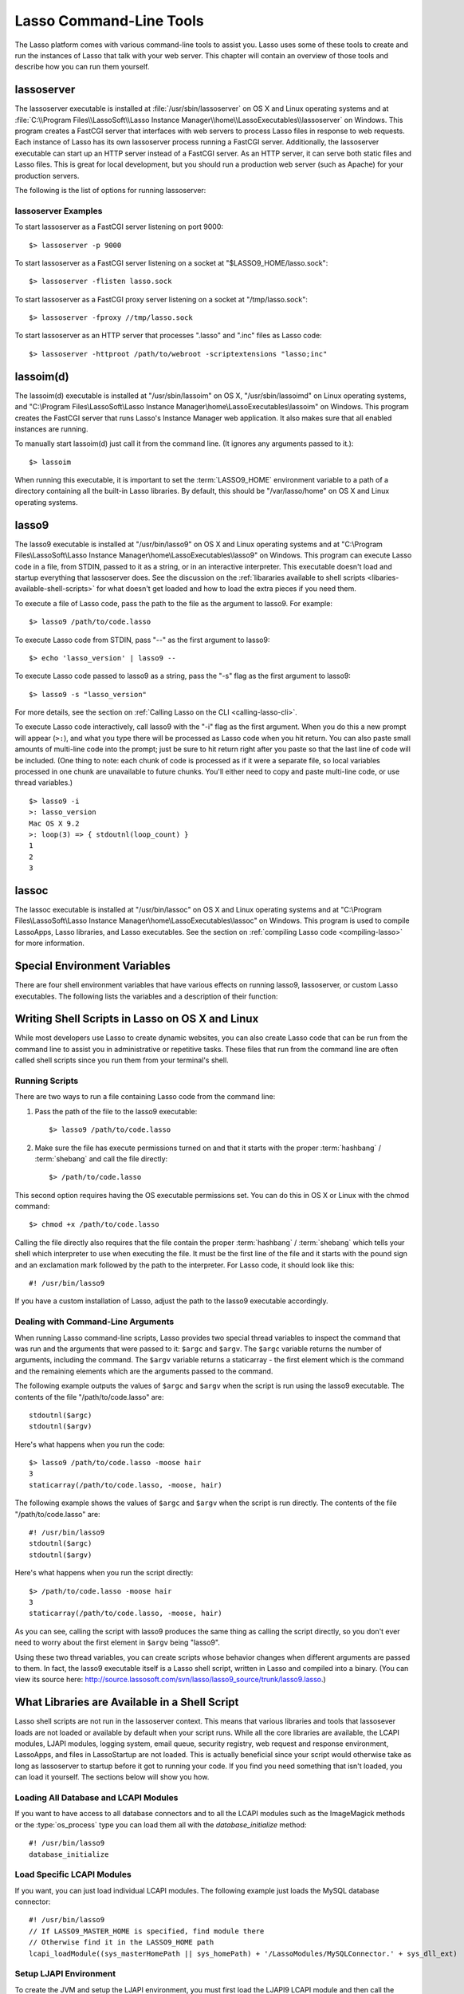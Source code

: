 .. _command-line-tools:

************************
Lasso Command-Line Tools
************************

The Lasso platform comes with various command-line tools to assist you. Lasso
uses some of these tools to create and run the instances of Lasso that talk with
your web server. This chapter will contain an overview of those tools and
describe how you can run them yourself.


lassoserver
===========

The lassoserver executable is installed at :file:`/usr/sbin/lassoserver` on OS X
and Linux operating systems and at :file:`C:\\Program Files\\LassoSoft\\Lasso
Instance Manager\\home\\LassoExecutables\\lassoserver` on Windows. This program
creates a FastCGI server that interfaces with web servers to process Lasso files
in response to web requests. Each instance of Lasso has its own lassoserver
process running a FastCGI server. Additionally, the lassoserver executable can
start up an HTTP server instead of a FastCGI server. As an HTTP server, it can
serve both static files and Lasso files. This is great for local development,
but you should run a production web server (such as Apache) for your production
servers.

The following is the list of options for running lassoserver:

.. program:: lassoserver

.. option:: -p <tcp_listen_port>

   Set the port that either the FastCGI or HTTP server binds on. This option is
   ignored if you choose an option to create a FastCGI socket.

   Default is 8999.

.. option:: -addr <tcp_bind_address>

   Set the IP address to bind to when running as either a FastCGI or HTTP
   server. This option is ignored if you choose an option to create a FastCGI
   socket.

   Default is 0.0.0.0, which will bind to all IPs associated with your machine.

.. option:: -fproxy <fcgi_proxy_socket>

   Specify the path to create a socket for FastCGI proxy requests to be sent.
   This path will be relative to :term:`LASSO9_HOME` unless you start the path
   with two slashes.

   Default is to not create this socket.

.. option:: -flisten <fcgi_listen_socket>

   Specify the path to create a socket for FastCGI requests to be sent. This
   path is always relative to :term:`LASSO9_HOME`.

   Default is to not create this socket.

.. option:: -user <user>

   Specifies the OS user to run lassoserver as. In order for this to be
   successful, you must be running lassoserver with root privileges.

   Default is to run as the user invoking lassoserver.

.. option:: -group <group>

   Specify the OS group to run lassoserver as. In order for this to be
   effective, you must run lassoserver with root privileges.

   Default is to run as the primary group of the user invoking lassoserver.

.. option:: -httproot <path>

   This option tells lassoserver to start an HTTP server instead of a FastCGI
   server and to use the path specified as the web root. This option will be
   ignored if either :option:`-fproxy` or :option:`-flisten` is specified.

   Default is to not start up as an HTTP server.

.. option:: -scriptextensions <ext1[;ext2] ... >

   Identify which file extensions should be considered Lasso files. This option
   is used in conjuction with :option:`-httproot` to tell the HTTP server which
   files should be processed as Lasso code. Note that multiple extensions are
   delimited by semicolons.

   Default is not to treat any files as Lasso code.

.. option:: -addapp <path>

   This option specifies a path to a LassoApp to be installed when lassoserver
   starts up. This allows you to include LassoApps that are outside the LassoApp
   directory in your instance home directory. This option can be specified
   multiple times with different paths and all specified LassoApps will be
   installed.

   Default is to not install any additional LassoApps.


lassoserver Examples
--------------------

To start lassoserver as a FastCGI server listening on port 9000::

   $> lassoserver -p 9000

To start lassoserver as a FastCGI server listening on a socket at
"$LASSO9_HOME/lasso.sock"::

   $> lassoserver -flisten lasso.sock

To start lassoserver as a FastCGI proxy server listening on a socket at
"/tmp/lasso.sock"::

   $> lassoserver -fproxy //tmp/lasso.sock

To start lassoserver as an HTTP server that processes ".lasso" and ".inc" files
as Lasso code::

   $> lassoserver -httproot /path/to/webroot -scriptextensions "lasso;inc"


lassoim(d)
==========

The lassoim(d) executable is installed at "/usr/sbin/lassoim" on OS X,
"/usr/sbin/lassoimd" on Linux operating systems, and "C:\\Program
Files\\LassoSoft\\Lasso Instance Manager\\home\\LassoExecutables\\lassoim" on
Windows. This program creates the FastCGI server that runs Lasso's Instance
Manager web application. It also makes sure that all enabled instances are
running.

To manually start lassoim(d) just call it from the command line. (It ignores any
arguments passed to it.)::

   $> lassoim

When running this executable, it is important to set the :term:`LASSO9_HOME`
environment variable to a path of a directory containing all the built-in Lasso
libraries. By default, this should be "/var/lasso/home" on OS X and Linux
operating systems.


lasso9
======

The lasso9 executable is installed at "/usr/bin/lasso9" on OS X and Linux
operating systems and at "C:\\Program Files\\LassoSoft\\Lasso Instance
Manager\\home\\LassoExecutables\\lasso9" on Windows. This program can execute
Lasso code in a file, from STDIN, passed to it as a string, or in an interactive
interpreter. This executable doesn't load and startup everything that
lassoserver does. See the discussion on the :ref:`libararies available to shell
scripts <libaries-available-shell-scripts>` for what doesn't get loaded and how
to load the extra pieces if you need them.

To execute a file of Lasso code, pass the path to the file as the argument to
lasso9. For example::

   $> lasso9 /path/to/code.lasso

To execute Lasso code from STDIN, pass "--" as the first argument to lasso9::

   $> echo 'lasso_version' | lasso9 --

To execute Lasso code passed to lasso9 as a string, pass the "-s" flag as the
first argument to lasso9::

   $> lasso9 -s "lasso_version"

For more details, see the section on :ref:`Calling Lasso on the CLI
<calling-lasso-cli>`.


To execute Lasso code interactively, call lasso9 with the "-i" flag as the first
argument. When you do this a new prompt will appear (``>:``), and what you type
there will be processed as Lasso code when you hit return. You can also paste
small amounts of multi-line code into the prompt; just be sure to hit return
right after you paste so that the last line of code will be included. (One thing
to note: each chunk of code is processed as if it were a separate file, so local
variables processed in one chunk are unavailable to future chunks. You'll either
need to copy and paste multi-line code, or use thread variables.)

::

   $> lasso9 -i
   >: lasso_version
   Mac OS X 9.2
   >: loop(3) => { stdoutnl(loop_count) }
   1
   2
   3


lassoc
======

The lassoc executable is installed at "/usr/bin/lassoc" on OS X and Linux
operating systems and at "C:\\Program Files\\LassoSoft\\Lasso Instance
Manager\\home\\LassoExecutables\\lassoc" on Windows. This program is used to
compile LassoApps, Lasso libraries, and Lasso executables. See the section on
:ref:`compiling Lasso code <compiling-lasso>` for more information.


.. _special-environment-variables:

Special Environment Variables
=============================

There are four shell environment variables that have various effects on running
lasso9, lassoserver, or custom Lasso executables. The following lists the
variables and a description of their function:

.. envvar:: LASSO9_HOME

   This variable is set to the path of a directory containing either the
   instance-specific libraries and startup items, or to a path containing all of
   the Lasso 9 built-in libraries. If set to an instance-specific home
   directory, then be sure to also set the LASSO9_MASTER_HOME variable.

   Default is "/var/lasso/home" for OS X and Linux.

.. envvar:: LASSO9_MASTER_HOME

   This variable must be set to a directory containing all the built-in Lasso
   libraries if the LASSO9_HOME variable is set to an instance-specific home
   directory.

   Default is not set.

.. envvar:: LASSO9_PRINT_FAILURES

   This variable can be set to an integer that specifies how verbose a Lasso
   executable should be in its error reporting. Setting it to 1 outputs the most
   information with larger integer values making it less verbose.

   Default is not set (which is the least verbose).

.. envvar:: LASSO9_RETAIN_COMMENTS

   If this variable is set to 1, then Lasso will retain the documentation
   comments in the code it loads allowing you to programmatically view and
   process these comments.

   Default is not set.

.. envvar:: LASSO9_PRINT_LIB_LOADS

   If this variable is set to 1, Lasso will print diagnostic information to
   STDOUT regarding the on-demand libraries that it loads. This can be useful
   when debugging your own on-demand Lasso Libraries.

   Default is not set.


Writing Shell Scripts in Lasso on OS X and Linux
================================================

While most developers use Lasso to create dynamic websites, you can also create
Lasso code that can be run from the command line to assist you in administrative
or repetitive tasks. These files that run from the command line are often called
shell scripts since you run them from your terminal's shell.


Running Scripts
---------------

There are two ways to run a file containing Lasso code from the command line:

#. Pass the path of the file to the lasso9 executable::

      $> lasso9 /path/to/code.lasso

#. Make sure the file has execute permissions turned on and that it starts with
   the proper :term:`hashbang` / :term:`shebang` and call the file directly::

      $> /path/to/code.lasso

This second option requires having the OS executable permissions set. You can do
this in OS X or Linux with the chmod command::

   $> chmod +x /path/to/code.lasso

Calling the file directly also requires that the file contain the proper
:term:`hashbang` / :term:`shebang` which tells your shell which interpreter to
use when executing the file. It must be the first line of the file and it starts
with the pound sign and an exclamation mark followed by the path to the
interpreter. For Lasso code, it should look like this::

   #! /usr/bin/lasso9

If you have a custom installation of Lasso, adjust the path to the lasso9
executable accordingly.


Dealing with Command-Line Arguments
-----------------------------------

When running Lasso command-line scripts, Lasso provides two special thread
variables to inspect the command that was run and the arguments that were passed
to it: ``$argc`` and ``$argv``. The ``$argc`` variable returns the number of
arguments, including the command. The ``$argv`` variable returns a staticarray -
the first element which is the command and the remaining elements which are the
arguments passed to the command.


The following example outputs the values of ``$argc`` and ``$argv`` when the
script is run using the lasso9 executable. The contents of the file
"/path/to/code.lasso" are::

   stdoutnl($argc)
   stdoutnl($argv)

Here's what happens when you run the code::

   $> lasso9 /path/to/code.lasso -moose hair
   3
   staticarray(/path/to/code.lasso, -moose, hair)

The following example shows the values of ``$argc`` and ``$argv`` when the
script is run directly. The contents of the file "/path/to/code.lasso" are::

   #! /usr/bin/lasso9
   stdoutnl($argc)
   stdoutnl($argv)

Here's what happens when you run the script directly::

   $> /path/to/code.lasso -moose hair
   3
   staticarray(/path/to/code.lasso, -moose, hair)

As you can see, calling the script with lasso9 produces the same thing as
calling the script directly, so you don't ever need to worry about the first
element in ``$argv`` being "lasso9".

Using these two thread variables, you can create scripts whose behavior changes
when different arguments are passed to them. In fact, the lasso9 executable
itself is a Lasso shell script, written in Lasso and compiled into a binary.
(You can view its source here:
http://source.lassosoft.com/svn/lasso/lasso9_source/trunk/lasso9.lasso.)


.. _libaries-available-shell-scripts:

What Libraries are Available in a Shell Script
==============================================

Lasso shell scripts are not run in the lassoserver context. This means that
various libraries and tools that lassosever loads are not loaded or available by
default when your script runs. While all the core libraries are available, the
LCAPI modules, LJAPI modules, logging system, email queue, security registry,
web request and response environment, LassoApps, and files in LassoStartup are
not loaded. This is actually beneficial since your script would otherwise take
as long as lassoserver to startup before it got to running your code. If you
find you need something that isn't loaded, you can load it yourself. The
sections below will show you how.


Loading All Database and LCAPI Modules
--------------------------------------

If you want to have access to all database connectors and to all the LCAPI
modules such as the ImageMagick methods or the :type:`os_process` type you can
load them all with the `database_initialize` method::

   #! /usr/bin/lasso9
   database_initialize


Load Specific LCAPI Modules
---------------------------

If you want, you can just load individual LCAPI modules. The following example
just loads the MySQL database connector::

   #! /usr/bin/lasso9
   // If LASSO9_MASTER_HOME is specified, find module there
   // Otherwise find it in the LASSO9_HOME path
   lcapi_loadModule((sys_masterHomePath || sys_homePath) + '/LassoModules/MySQLConnector.' + sys_dll_ext)


Setup LJAPI Environment
-----------------------

To create the JVM and setup the LJAPI environment, you must first load the
LJAPI9 LCAPI module and then call the ``ljapi_initialize`` method::

   #! /usr/bin/lasso9

   match(lasso_version(-lassoplatform)) => {
   case('Linux')
       lcapi_loadModule((sys_masterHomePath || sys_homePath) + '/LassoModules/LJAPI.so')
   case('Mac OS X')
       lcapi_loadModule((sys_masterHomePath || sys_homePath) + '/LassoModules/LJAPI9.bundle')
   // Fail if unknown OS
   case
       fail('Unknown platform')
   }
   ljapi_initialize


Load a LassoApp
---------------

LassoApps have the ability to run / load code when they are initialized. Often
this code adds methods / types / traits that you may want available in your
Lasso shell scripts. The code below contains three examples of loading up
LassoApps: one for compiled LassoApps, one for zipped LassoApps, and one for a
LassoApp directory. ::

   #! /usr/bin/lasso9
   // Load a compiled LassoApp from LASSO9_MASTER_HOME if specified
   // Else load it from LASSO9_HOME
   lassoapp_installer->install(
       lassoapp_compiledsrc_appsource(
           (sys_masterHomePath || sys_homePath) +
           '/LassoApps/example.lassoapp'
       )
   )

   // Load a zipped LassoApp from LASSO9_HOME
   lassoapp_installer->install(
       lassoapp_zipsrc_appsource(sys_appsPath + 'example.zip')
   )

   // Load a LassoApp from the specified directory
   lassoapp_installer->install(
       lassoapp_dirsrc_appsource('//path/to/example/')
   )


Include Another File with Lasso Code
------------------------------------

If you would like to run Lasso code in another file from your script, you can
include that file using the ``sourcefile`` method. The following example will
have "/path/to/code.lasso" running the code from "/path/to/doc.lasso"::

   // Contents of /path/to/code.lasso
   local(doc) = file('//path/to/doc.lasso')
   sourcefile(#doc)->invoke
   stdoutnl('This is heavy.')

::

   // Contents of /path/to/doc.lasso
   stdoutnl('Great Scott!')

Here's what happens when you run "/path/to/code.lasso"::

   $> lasso9 /path/to/code.lasso
   Great Scott!
   This is heavy.


Include Another File Relative to the Path of the Running Script
---------------------------------------------------------------

Sometimes it would be nice to have the script you are running be able to include
a file that is relative to the script. If you pass a relative path to the
:type:`file` type, it will expect the file you are trying to reference to be
included relative from your shell's current working directory. To get around
this, you must have the current script figure out the absolute path to its
parent directory and then you can append the relative path. The following code
does just that::

   #! /usr/bin/lasso9
   // Contents of /path/to/project/sub1/code.lasso

   // This should let us run this file anywhere and still properly import relative files
   local(path_here) = currentCapture->callsite_file->stripLastComponent
   not #path_here->beginsWith('/')
       ? #path_here = io_file_getcwd + '/' + #path_here
   not #path_here->endsWith('/')
       ? #path_here->append('/')
   local(f) = file(#path_here + '../sub2/code.lasso')

   stdoutnl('Loading ../sub2/code.lasso')
   sourcefile(#f)->invoke
   stdoutnl('Done')

::

   // Contents of /path/to/project/sub2/code.lasso
   stdoutnl('I am a relative include.')

Here's what happens when you run "/path/to/project/sub1/code.lasso"::

   $> /path/to/project/sub1/code.lasso
   Loading ../sub2/code.lasso
   I am a relative include.
   Done


Change the Working Directory
----------------------------

Occasionally you may find it helpful to change the directory context your script
is running in. You can use the ``dir->setcwd`` method to do just that::

   #! /usr/bin/lasso9
   // Contents of /path/to/code.lasso
   stdoutnl('We are here: ' + io_file_getcwd)
   dir('/etc/')->setcwd
   stdoutnl('Now we are here: ' + io_file_getcwd)

Here's what happens when you run this file::

   $> cd /path/to/
   $> lasso9 ./code.lasso
   We are here: /path/to
   Now we are here: /etc


Reading and Setting Environment Variables
-----------------------------------------

Lasso can read and set shell environment variables using ``sys_getEnv`` and
``sys_setEnv`` respectively. The following example adds a directory to the
"PATH" environment variable for the script::

   #! /usr/bin/lasso9
   // Contents of /path/to/code.lasso
   // Ignore the return value of sys_setEnv
   local(_) = sys_setEnv(`PATH`, `/var/lasso/home/bin:` + sys_getEnv(`PATH`))
   stdoutnl(sys_getEnv(`PATH`))

Here's what happens when you run this script::

   $> /path/to/code.lasso
   /var/lasso/home/bin:/usr/local/bin:/usr/bin:/bin:/usr/sbin:/sbin


.. _compiling-lasso:

Compiling Lasso Code
====================

All Lasso code is compiled before it is executed. Whether the code is a
:term:`Lasso page` being served by Lasso server or a script being run by the
lasso9 command-line tool, behind the scenes Lasso compiles the code and then
executes the compiled code. (Lasso does cache the compiled code for re-use, but
that is beyond the scope of this section.)

There are certain cases where it is advantageous to compile the lasso code ahead
of time. The Lasso platform comes with the lassoc command-line tool which aids
in compiling LassoApps, Lasso libraries, and Lasso executables. Compilation can
result in faster startup times, lower memory usage, and obfuscation of the
source code.

Libraries help keep memory usage down because only objects that are actually
used are loaded. They also improve startup time. Lasso can start up by only
loading the very basic built-in functions and objects and then let the rest of
the system load in over time.

A special type of library can be produced: a .bc bitcode file. Bitcode is a
LLVM-specific format that Lasso knows how to load. bitcode files can be shared
across platforms on the same processor. For example, the same .bc file could be
used on OS X x86 and CentOS x86 .bc files don't load as fast, have about 80%
larger file size and consume more memory than library files compiled into a
shared library, but don't require GCC.


Prerequisites
-------------

The following must be installed to compile Lasso code:

-  Lasso 9
-  Your operating systems's developer command-line tools. (Consult the
   documentation for your OS on how to install a compiler, linker, etc.)
-  For OS X, you will also need Xcode 3 installed for the 10.5 SDK libraries in
   order to create binaries that are compatible with all supported versions of
   OS X.

The examples below are shown running from a command-line prompt. For Windows,
make sure you are running these commands from the Visual Studio command prompt.


Compiling Executables
---------------------

You can compile shell scripts into executable files. This decreases the overhead
of running the script through the lasso9 interpreter, and allows you to
distribute your own command-line tools without distributing the source code. The
examples below take a shell script named "myscript.lasso" and compile it into
the executable "myscript".

.. rubric:: OS X

::

   $> lassoc -O -app -n -obj -o myscript.a.o myscript.lasso
   $> gcc -o myscript myscript.a.o -isysroot /Developer/SDKs/MacOSX10.5.sdk -Wl,-syslibroot,/Developer/SDKs/MacOSX10.5.sdk -mmacosx-version-min=10.5 -macosx_version_min=10.5 -F/Library/Frameworks -framework Lasso9

.. rubric:: Linux

::

   $> lassoc -O -app -n -obj -o myscript.a.o myscript.lasso
   $> gcc -o myscript myscript.a.o -llasso9_runtime

.. rubric:: Windows

::

   $> lassoc -O -app -n -obj -o myscript.obj myscript.lasso
   $> link myscript.obj /LIBPATH:"C:\Program Files\LassoSoft\Lasso Instance Manager\home\LassoExecutables" lasso9_runtime.lib -defaultlib:libcmt


Compiling Libraries
-------------------

You can create your own library of methods and types and then compile it into
one library file for distribution. Libraries compiled this way go into the
LassoLibraries folder of an instance's :term:`LASSO9_HOME` or
:term:`LASSO9_MASTER_HOME` folder. The advantages of doing this instead of
sticking the source code in the LassoStartup folder are that Lasso starts faster
and consumes less memory. This is because Lasso only loads the methods and types
in libraries when they are first used instead of at startup. This makes starting
an instance of Lasso Server faster as the code will be loaded when first needed,
and it helps keep memory down as only those methods and types that are actually
used by the instance get loaded.

The examples below take a file named "mylibs.inc" and compile it into a
dynamically loaded Lasso library.

.. rubric:: OS X

::

   $> lassoc -O -dll -n -obj -o mylibs.d.o mylibs.inc
   $> gcc -dynamiclib -o mylibs.dylib mylibs.d.o -isysroot /Developer/SDKs/MacOSX10.5.sdk -Wl,-syslibroot,/Developer/SDKs/MacOSX10.5.sdk -mmacosx-version-min=10.5 -macosx_version_min=10.5 -F/Library/Frameworks -framework Lasso9

.. rubric:: Linux

::

   $> lassoc -O -dll -n -obj -o mylibs.d.o mylibs.inc
   $> gcc -shared -o mylibs.so mylibs.d.o -llasso9_runtime

.. rubric:: Windows

::

   $> lassoc -O -dll -n -obj -o mylibs.obj mylibs.inc
   $> link /DLL mylibs.obj /OUT:mylibs.dll /LIBPATH:"C:\Program Files\LassoSoft\Lasso Instance Manager\home\LassoExecutables" lasso9_runtime.lib -defaultlib:libcmt


Compiling LassoApps
-------------------

:term:`LassoApps` allow you to create an easily deployable and distributable web
application. They are installed into the LassoApps folder of an instance's
:term:`LASSO9_HOME` or :term:`LASSO9_MASTER_HOME` folder. (See the
:ref:`LassoApps <lassoapps>` chapter for more information.) Compiling them
allows for Lasso to start up faster and allows for distributing closed-sourced
solutions.

The examples below take a folder named "myapp" and compile it into a
:term:`LassoApp` named "myapp.lassoapp".

.. rubric:: OS X

::

   $> lassoc -O -dll -n -obj -lassoapp -o myapp.ap.o myapp/
   $> gcc -dynamiclib -o myapp.lassoapp myapp.ap.o -isysroot /Developer/SDKs/MacOSX10.5.sdk -Wl,-syslibroot,/Developer/SDKs/MacOSX10.5.sdk -mmacosx-version-min=10.5 -macosx_version_min=10.5 -F/Library/Frameworks -framework Lasso9

.. rubric:: Linux

::

   $> lassoc -O -dll -n -obj -lassoapp -o myapp.ap.o myapp/
   $> gcc -shared -o myapp.lassoapp myapp.ap.o -llasso9_runtime

.. rubric:: Windows

::

   $> lassoc -O -dll -n -obj -lassoapp -o myapp.lassoapp.obj myapp
   $> link /DLL myapp.lassoapp.obj /OUT:myapp.lassoapp /LIBPATH:"C:\Program Files\LassoSoft\Lasso Instance Manager\home\LassoExecutables" lasso9_runtime.lib -defaultlib:libcmt


Using Build Utilities
---------------------

Instead of manually executing those commands each time you want to compile your
code, it is recommended you use a build utility like "make" for OS X and Linux
or "nmake" for Windows. Both of these utilities are very powerful and you should
explore their documentation. The Lasso source tree has an exmaple of both a
`make file
<http://source.lassosoft.com/svn/lasso/lasso9_source/trunk/makefile>`_ and an
`nmake file
<http://source.lassosoft.com/svn/lasso/lasso9_source/trunk/makefile.nmake>`_
which you can download and modify to fit your solutions.
